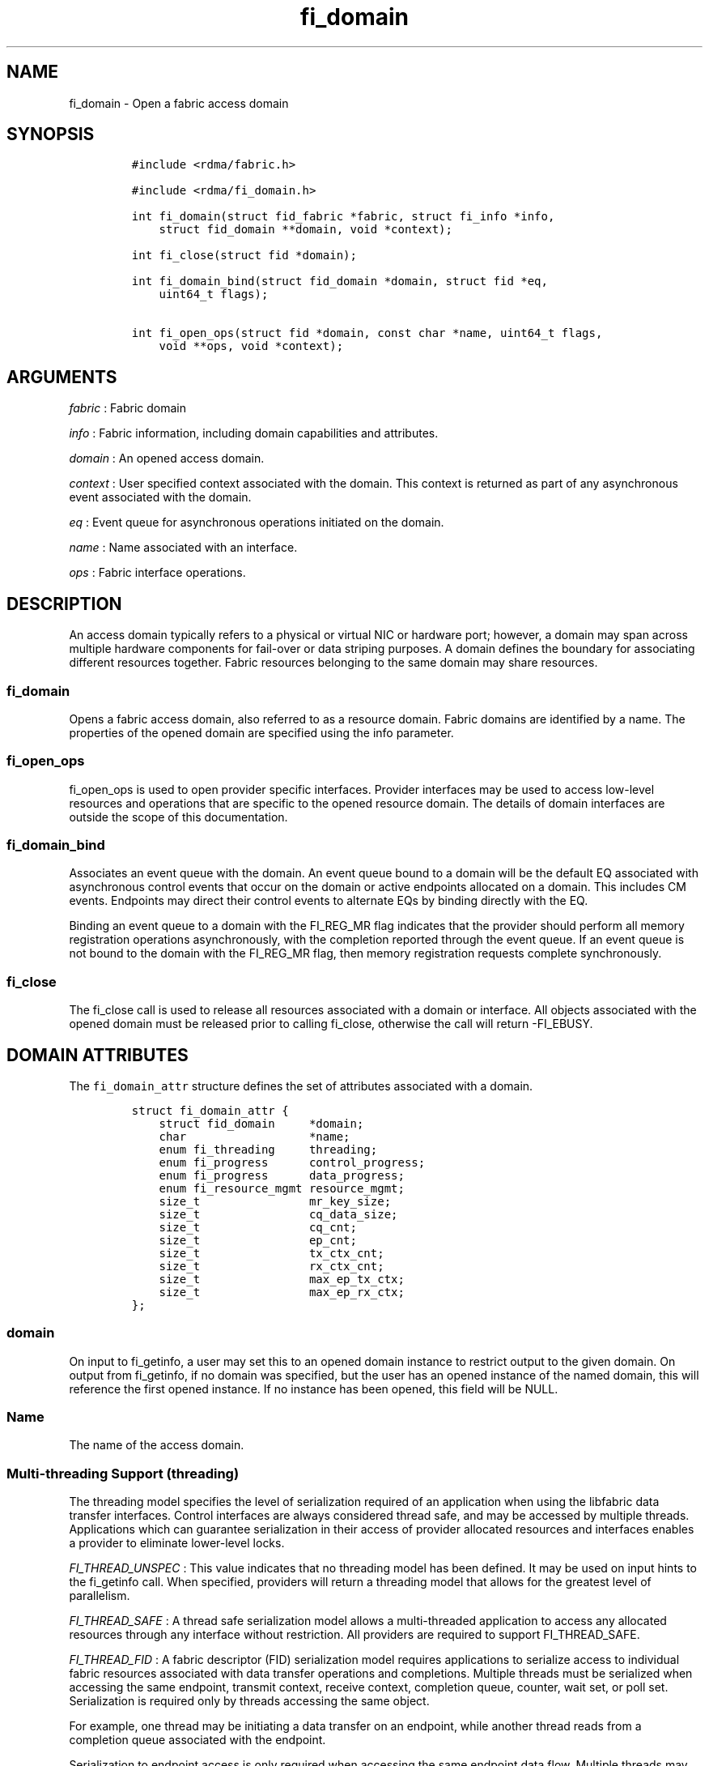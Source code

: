 .TH fi_domain 3 "2015\-02\-23" "Libfabric Programmer\[aq]s Manual" "\@VERSION\@"
.SH NAME
.PP
fi_domain - Open a fabric access domain
.SH SYNOPSIS
.IP
.nf
\f[C]
#include\ <rdma/fabric.h>

#include\ <rdma/fi_domain.h>

int\ fi_domain(struct\ fid_fabric\ *fabric,\ struct\ fi_info\ *info,
\ \ \ \ struct\ fid_domain\ **domain,\ void\ *context);

int\ fi_close(struct\ fid\ *domain);

int\ fi_domain_bind(struct\ fid_domain\ *domain,\ struct\ fid\ *eq,
\ \ \ \ uint64_t\ flags);

int\ fi_open_ops(struct\ fid\ *domain,\ const\ char\ *name,\ uint64_t\ flags,
\ \ \ \ void\ **ops,\ void\ *context);
\f[]
.fi
.SH ARGUMENTS
.PP
\f[I]fabric\f[] : Fabric domain
.PP
\f[I]info\f[] : Fabric information, including domain capabilities and
attributes.
.PP
\f[I]domain\f[] : An opened access domain.
.PP
\f[I]context\f[] : User specified context associated with the domain.
This context is returned as part of any asynchronous event associated
with the domain.
.PP
\f[I]eq\f[] : Event queue for asynchronous operations initiated on the
domain.
.PP
\f[I]name\f[] : Name associated with an interface.
.PP
\f[I]ops\f[] : Fabric interface operations.
.SH DESCRIPTION
.PP
An access domain typically refers to a physical or virtual NIC or
hardware port; however, a domain may span across multiple hardware
components for fail-over or data striping purposes.
A domain defines the boundary for associating different resources
together.
Fabric resources belonging to the same domain may share resources.
.SS fi_domain
.PP
Opens a fabric access domain, also referred to as a resource domain.
Fabric domains are identified by a name.
The properties of the opened domain are specified using the info
parameter.
.SS fi_open_ops
.PP
fi_open_ops is used to open provider specific interfaces.
Provider interfaces may be used to access low-level resources and
operations that are specific to the opened resource domain.
The details of domain interfaces are outside the scope of this
documentation.
.SS fi_domain_bind
.PP
Associates an event queue with the domain.
An event queue bound to a domain will be the default EQ associated with
asynchronous control events that occur on the domain or active endpoints
allocated on a domain.
This includes CM events.
Endpoints may direct their control events to alternate EQs by binding
directly with the EQ.
.PP
Binding an event queue to a domain with the FI_REG_MR flag indicates
that the provider should perform all memory registration operations
asynchronously, with the completion reported through the event queue.
If an event queue is not bound to the domain with the FI_REG_MR flag,
then memory registration requests complete synchronously.
.SS fi_close
.PP
The fi_close call is used to release all resources associated with a
domain or interface.
All objects associated with the opened domain must be released prior to
calling fi_close, otherwise the call will return -FI_EBUSY.
.SH DOMAIN ATTRIBUTES
.PP
The \f[C]fi_domain_attr\f[] structure defines the set of attributes
associated with a domain.
.IP
.nf
\f[C]
struct\ fi_domain_attr\ {
\ \ \ \ struct\ fid_domain\ \ \ \ \ *domain;
\ \ \ \ char\ \ \ \ \ \ \ \ \ \ \ \ \ \ \ \ \ \ *name;
\ \ \ \ enum\ fi_threading\ \ \ \ \ threading;
\ \ \ \ enum\ fi_progress\ \ \ \ \ \ control_progress;
\ \ \ \ enum\ fi_progress\ \ \ \ \ \ data_progress;
\ \ \ \ enum\ fi_resource_mgmt\ resource_mgmt;
\ \ \ \ size_t\ \ \ \ \ \ \ \ \ \ \ \ \ \ \ \ mr_key_size;
\ \ \ \ size_t\ \ \ \ \ \ \ \ \ \ \ \ \ \ \ \ cq_data_size;
\ \ \ \ size_t\ \ \ \ \ \ \ \ \ \ \ \ \ \ \ \ cq_cnt;
\ \ \ \ size_t\ \ \ \ \ \ \ \ \ \ \ \ \ \ \ \ ep_cnt;
\ \ \ \ size_t\ \ \ \ \ \ \ \ \ \ \ \ \ \ \ \ tx_ctx_cnt;
\ \ \ \ size_t\ \ \ \ \ \ \ \ \ \ \ \ \ \ \ \ rx_ctx_cnt;
\ \ \ \ size_t\ \ \ \ \ \ \ \ \ \ \ \ \ \ \ \ max_ep_tx_ctx;
\ \ \ \ size_t\ \ \ \ \ \ \ \ \ \ \ \ \ \ \ \ max_ep_rx_ctx;
};
\f[]
.fi
.SS domain
.PP
On input to fi_getinfo, a user may set this to an opened domain instance
to restrict output to the given domain.
On output from fi_getinfo, if no domain was specified, but the user has
an opened instance of the named domain, this will reference the first
opened instance.
If no instance has been opened, this field will be NULL.
.SS Name
.PP
The name of the access domain.
.SS Multi-threading Support (threading)
.PP
The threading model specifies the level of serialization required of an
application when using the libfabric data transfer interfaces.
Control interfaces are always considered thread safe, and may be
accessed by multiple threads.
Applications which can guarantee serialization in their access of
provider allocated resources and interfaces enables a provider to
eliminate lower-level locks.
.PP
\f[I]FI_THREAD_UNSPEC\f[] : This value indicates that no threading model
has been defined.
It may be used on input hints to the fi_getinfo call.
When specified, providers will return a threading model that allows for
the greatest level of parallelism.
.PP
\f[I]FI_THREAD_SAFE\f[] : A thread safe serialization model allows a
multi-threaded application to access any allocated resources through any
interface without restriction.
All providers are required to support FI_THREAD_SAFE.
.PP
\f[I]FI_THREAD_FID\f[] : A fabric descriptor (FID) serialization model
requires applications to serialize access to individual fabric resources
associated with data transfer operations and completions.
Multiple threads must be serialized when accessing the same endpoint,
transmit context, receive context, completion queue, counter, wait set,
or poll set.
Serialization is required only by threads accessing the same object.
.PP
For example, one thread may be initiating a data transfer on an
endpoint, while another thread reads from a completion queue associated
with the endpoint.
.PP
Serialization to endpoint access is only required when accessing the
same endpoint data flow.
Multiple threads may initiate transfers on different transmit contexts
of the same endpoint without serializing, and no serialization is
required between the submission of data transmit requests and data
receive operations.
.PP
In general, FI_THREAD_FID allows the provider to be implemented without
needing internal locking when handling data transfers.
Conceptually, FI_THREAD_FID maps well to providers that implement fabric
services in hardware and provide separate command queues to different
data flows.
.PP
\f[I]FI_THREAD_ENDPOINT\f[] : The endpoint threading model is similar to
FI_THREAD_FID, but with the added restriction that serialization is
required when accessing the same endpoint, even if multiple transmit and
receive contexts are used.
Conceptualy, FI_THREAD_ENDPOINT maps well to providers that implement
fabric services in hardware but use a single command queue to access
different data flows.
.PP
\f[I]FI_THREAD_COMPLETION\f[] The completion threading model is intended
for providers that make use of manual progress.
Applications must serialize access to all objects that are associated
through the use of having a shared completion structure.
This includes endpoint, completion queue, counter, wait set, and poll
set objects.
.PP
For example, threads must serialize access to an endpoint and its bound
completion queue(s) and/or counters.
Access to endpoints that share the same completion queue must also be
serialized.
.PP
The use of FI_THREAD_COMPLETION can increase parallelism over
FI_THREAD_SAFE, but requires the use of isolated resources.
.PP
\f[I]FI_THREAD_DOMAIN\f[] : A domain serialization model requires
applications to serialize access to all objects belonging to a domain.
.SS Progress Models (control_progress / data_progress)
.PP
Progress is the ability of the underlying implementation to complete
processing of an asynchronous request.
In many cases, the processing of an asynchronous request requires the
use of the host processor.
For example, a received message may need to be matched with the correct
buffer, or a timed out request may need to be retransmitted.
For performance reasons, it may be undesirable for the provider to
allocate a thread for this purpose, which will compete with the
application threads.
.PP
Control progress indicates the method that the provider uses to make
progress on asynchronous control operations.
Control operations are functions which do not directly involve the
transfer of application data between endpoints.
They include address vector, memory registration, and connection
management routines.
.PP
Data progress indicates the method that the provider uses to make
progress on data transfer operations.
This includes message queue, RMA, tagged messaging, and atomic
operations, along with their completion processing.
.PP
To balance between performance and ease of use, two progress models are
defined.
.PP
\f[I]FI_PROGRESS_UNSPEC\f[] : This value indicates that no progress
model has been defined.
It may be used on input hints to the fi_getinfo call.
.PP
\f[I]FI_PROGRESS_AUTO\f[] : This progress model indicates that the
provider will make forward progress on an asynchronous operation without
further intervention by the application.
When FI_PROGRESS_AUTO is provided as output to fi_getinfo in the absence
of any progress hints, it often indicates that the desired functionality
is implemented by the provider hardware or is a standard service of the
operating system.
.PP
All providers are required to support FI_PROGRESS_AUTO.
However, if a provider does not natively support automatic progress,
forcing the use of FI_PROGRESS_AUTO may result in threads being
allocated below the fabric interfaces.
.PP
\f[I]FI_PROGRESS_MANUAL\f[] : This progress model indicates that the
provider requires the use of an application thread to complete an
asynchronous request.
When manual progress is set, the provider will attempt to advance an
asynchronous operation forward when the application attempts to wait on
or read an event queue, completion queue, or counter where the completed
operation will be reported.
Progress also occurs when the application processes a poll or wait set
that has been associated with the event or completion queue.
.PP
Only wait operations defined by the fabric interface will result in an
operation progressing.
Operating system or external wait functions, such as select, poll, or
pthread routines, cannot.
.SS Resource Management (resource_mgmt)
.PP
Resource management (RM) is provider and protocol support to protect
against overrunning local and remote resources.
This includes local and remote transmit contexts, receive contexts,
completion queues, and source and target data buffers.
.PP
When enabled, applications are given some level of protection against
overrunning provider queues and local and remote data buffers.
Such support may be built directly into the hardware and/or network
protocol, but may also require that checks be enabled in the provider
software.
By disabling resource management, an application assumes all
responsibility for preventing queue and buffer overruns, but doing so
may allow a provider to eliminate internal synchronization calls, such
as atomic variables or locks.
.PP
It should be noted that even if resource management is disabled, the
provider implementation and protocol may still provide some level of
protection against overruns.
However, such protection is not guaranteed.
The following values for resource management are defined.
.PP
\f[I]FI_RM_UNSPEC\f[] : This value indicates that no resource management
model has been defined.
It may be used on input hints to the fi_getinfo call.
.PP
\f[I]FI_RM_DISABLED\f[] : The provider is free to select an
implementation and protocol that does not protect against resource
overruns.
The application is responsible for resource protection.
.PP
\f[I]FI_RM_ENABLED\f[] : Resource management is enabled for this
provider domain.
.PP
The behavior of the various resource management options depends on
whether the endpoint is reliable or unreliable, as well as provider and
protocol specific implementation details, as shown in the following
tables.
.PP
| Resource | Unrel EP-RM Disabled| Unrel EP-RM Enabled | Rel EP-RM
Disabled | Rel EP-RM Enabled |
|:--------:|:-------------------:|:-------------------:|:------------------:|:-----------------:|
| Tx | error | EAGAIN | error | EAGAIN | | Rx | error | EAGAIN | error |
EAGAIN | | Tx CQ | error | EAGAIN | error | EAGAIN | | Rx CQ | error |
EAGAIN or drop | error | EAGAIN or retry | | Unmatched Recv | buffered
or drop | buffered or drop | buffered or error | buffered or retry | |
Recv Overrun | truncate or drop | truncate or drop | truncate or error |
truncate or error | | Unmatched RMA | not applicable | not applicable |
error | error | | RMA Overrun | not applicable | not applicable | error
| error |
.PP
The resource column indicates the resource being accessed by a data
transfer operation.
Tx refers to the transmit context when a data transfer operation posted.
Rx refers to the receive context when receive data buffers are posted.
When RM is enabled, the provider will ensure that space is available to
accept the operation.
If space is not available, the operation will fail with -FI_EAGAIN.
If resource management is disabled, the application is responsible for
ensuring that there is space available before attempting to queue an
operation.
.PP
Tx CQ and Rx CQ refer to the completion queues associated with the
transmit and receive contexts, respectively.
When RM is disabled, applications must take care to ensure that
completion queues do not get overrun.
This can be accomplished by sizing the CQs appropriately or by deferring
the posting of a data transfer operation unless CQ space is available to
store its completion.
When RM is enabled, providers may use different mechanisms to prevent CQ
overruns.
This includes failing (returning -FI_EAGAIN) the posting of operations
that could result in CQ overruns, dropping received messages, or forcing
requests to be retried.
.PP
Unmatched receives and receive overruns deal with the processing of
messages that consume a receive buffers.
Unmatched receives references incoming messages that are received by an
endpoint, but do not have an application data buffer to consume.
No buffers may be available at the receive side, or buffers may
available, but restricted from accepting the received message (such as
being associated with different tags).
Unmatched receives may be handled by protocol flow control, resulting in
the message being retried.
For unreliable endpoints, unmatched messages are usually dropped, unless
the provider can internally buffer the data.
An error will usually occur on a reliable endpoint if received data
cannot be placed if RM is disabled, or the data cannot be received with
RM enabled after retries have been exhausted.
.PP
In some cases, buffering on the receive side may be available, but
insufficient space may have been provided to receive the full message
that was sent.
This is considered an error, however, rather than failing the operation,
a provider may instead truncate the message and report the truncation to
the app.
.PP
Unmatched RMA and RMA overruns deal with the processing of RMA and
atomic operations that access registered memory buffers directly.
RMA operations are not defined for unreliable endpoints.
For reliable endpoints, unmatched RMA and RMA overruns are both treated
as errors.
.PP
When a resource management error occurs on an endpoint, the endpoint is
transitioned into a disabled state.
Any operations which have not already completed will fail and be
discarded.
For unconnected endpoints, the endpoint must be re-enabled before it
will accept new data transfer operations.
For connected endpoints, the connection is torn down and must be
re-established.
.SS MR Key Size
.PP
Size of the memory region remote access key, in bytes.
Applications that request their own MR key must select a value within
the range specified by this value.
.SS CQ Data Size
.PP
Applications may include a small message with a data transfer that is
placed directly into a remote completion queue as part of a completion
event.
This is referred to as remote CQ data (sometimes referred to as
immediate data).
This field indicates the number of bytes that the provider supports for
remote CQ data.
If supported (non-zero value is returned), the minimum size of remote CQ
data must be at least 4-bytes.
.SS Completion Queue Count (cq_cnt)
.PP
The total number of completion queues supported by the domain, relative
to any specified or default CQ attributes.
The cq_cnt value may be a fixed value of the maximum number of CQs
supported by the underlying provider, or may be a dynamic value, based
on the default attributes of an allocated CQ, such as the CQ size and
data format.
.SS Endpoint Count (ep_cnt)
.PP
The total number of endpoints supported by the domain, relative to any
specified or default endpoint attributes.
The ep_cnt value may be a fixed value of the maximum number of endpoints
supported by the underlying provider, or may be a dynamic value, based
on the default attributes of an allocated endpoint, such as the endpoint
capabilities and size.
The endpoint count is the number of addressable endpoints supported by
the provider.
.SS Transmit Context Count (tx_ctx_cnt)
.PP
The number of outbound command queues optimally supported by the
provider.
For a low-level provider, this represents the number of command queues
to the hardware and/or the number of parallel transmit engines
effectively supported by the hardware and caches.
Applications which allocate more transmit contexts than this value will
end up sharing underlying resources.
By default, there is a single transmit context associated with each
endpoint, but in an advanced usage model, an endpoint may be configured
with multiple transmit contexts.
.SS Receive Context Count (rx_ctx_cnt)
.PP
The number of inbound processing queues optimally supported by the
provider.
For a low-level provider, this represents the number hardware queues
that can be effectively utilized for processing incoming packets.
Applications which allocate more receive contexts than this value will
end up sharing underlying resources.
By default, a single receive context is associated with each endpoint,
but in an advanced usage model, an endpoint may be configured with
multiple receive contexts.
.SS Maximum Endpoint Transmit Context (max_ep_tx_ctx)
.PP
The maximum number of transmit contexts that may be associated with an
endpoint.
.SS Maximum Endpoint Receive Context (max_ep_rx_ctx)
.PP
The maximum number of receive contexts that may be associated with an
endpoint.
.SH RETURN VALUE
.PP
Returns 0 on success.
On error, a negative value corresponding to fabric errno is returned.
Fabric errno values are defined in \f[C]rdma/fi_errno.h\f[].
.SH NOTES
.PP
Users should call fi_close to release all resources allocated to the
fabric domain.
.PP
The following fabric resources are associated with access domains:
active endpoints, memory regions, completion event queues, and address
vectors.
.SH SEE ALSO
.PP
\f[C]fi_getinfo\f[](3), \f[C]fi_endpoint\f[](3), \f[C]fi_av\f[](3),
\f[C]fi_eq\f[](3), \f[C]fi_mr\f[](3)
.SH AUTHORS
OpenFabrics.
